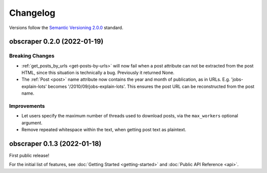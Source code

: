 Changelog
=========

Versions follow the `Semantic Versioning 2.0.0 <https://semver.org/>`_ standard.

obscraper 0.2.0 (2022-01-19)
****************************

Breaking Changes
################

- :ref:`get_posts_by_urls <get-posts-by-urls>` will now fail when a post
  attribute can not be extracted from the post HTML, since this situation is
  technically a bug. Previously it returned None.

- The :ref:`Post <post>` name attribute now contains the year and month of
  publication, as in URLs. E.g. 'jobs-explain-lots' becomes
  '/2010/09/jobs-explain-lots'. This ensures the post URL can be reconstructed
  from the post name.

Improvements
############

- Let users specify the maximum number of threads used to download posts, via
  the ``max_workers`` optional argument.

- Remove repeated whitespace within the text, when getting post text as
  plaintext.

obscraper 0.1.3 (2022-01-18)
*****************************

First public release!

For the initial list of features, see :doc:`Getting Started <getting-started>`
and :doc:`Public API Reference <api>`.

.. Entry title format: obscraper 1.2.3 (release date)

.. Entry items:
.. Breaking Changes = backward-incompatible changes
.. Deprecations = functionality marked as deprecated
.. Features = Added new features
.. Improvements = Improvements to existing features
.. Bug Fixes
.. Improved Documentation
.. Trivial/Internal Changes
